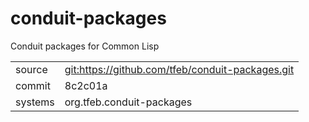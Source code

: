 * conduit-packages

Conduit packages for Common Lisp

|---------+--------------------------------------------------|
| source  | git:https://github.com/tfeb/conduit-packages.git |
| commit  | 8c2c01a                                          |
| systems | org.tfeb.conduit-packages                        |
|---------+--------------------------------------------------|
